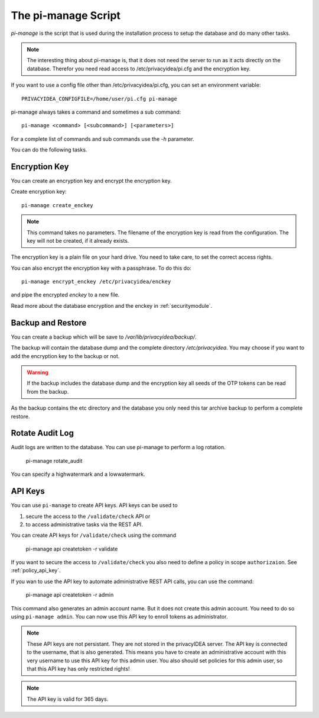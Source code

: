.. _pimanage:

The pi-manage Script
====================

.. index:: pi-manage

*pi-manage* is the script that is used during the installation process to
setup the database and do many other tasks.

.. note:: The interesting thing about pi-manage is, that it does not need
   the server to run as it acts directly on the database.
   Therefor you need read access to /etc/privacyidea/pi.cfg and the encryption
   key.

If you want to use a config file other than /etc/privacyidea/pi.cfg, you can
set an environment variable::

   PRIVACYIDEA_CONFIGFILE=/home/user/pi.cfg pi-manage

pi-manage always takes a command and sometimes a sub command::

   pi-manage <command> [<subcommand>] [<parameters>]

For a complete list of commands and sub commands use the *-h* parameter.

You can do the following tasks.

Encryption Key
--------------

You can create an encryption key and encrypt the encryption key.

Create encryption key::

   pi-manage create_enckey

.. note:: This command takes no parameters. The filename of the encryption
   key is read from the configuration. The key will not be created, if it
   already exists.

The encryption key is a plain file on your hard drive. You need to take care,
to set the correct access rights.

You can also encrypt the encryption key with a passphrase. To do this do::

   pi-manage encrypt_enckey /etc/privacyidea/enckey

and pipe the encrypted *enckey* to a new file.

Read more about the database encryption and the enckey in :ref:`securitymodule`.

Backup and Restore
------------------

.. index:: Backup, Restore

You can create a backup which will be save to */var/lib/privacyidea/backup/*.

The backup will contain the database dump and the complete directory
*/etc/privacyidea*. You may choose if you want to add the encryption key to
the backup or not.

.. warning:: If the backup includes the database dump and the encryption key
   all seeds of the OTP tokens can be read from the backup.

As the backup contains the etc directory and the database you only need this
tar archive backup to perform a complete restore.


Rotate Audit Log
----------------

Audit logs are written to the database. You can use pi-manage to perform a
log rotation.

   pi-manage rotate_audit

You can specify a highwatermark and a lowwatermark.

API Keys
--------

You can use ``pi-manage`` to create API keys. API keys can be used to

1. secure the access to the ``/validate/check`` API or
2. to access administrative tasks via the REST API.

You can create API keys for ``/validate/check`` using the command

   pi-manage api createtoken -r validate

If you want to secure the access to ``/validate/check`` you also need to
define a policy in scope ``authorizaion``. See :ref:`policy_api_key`.

If you wan to use the API key to automate administrative REST API calls, you
can use the command:

   pi-manage api createtoken -r admin

This command also generates an admin account name. But it does not create
this admin account. You need to do so using ``pi-manage admin``.
You can now use this API key to enroll tokens as administrator.

.. note:: These API keys are not persistant. They are not stored in the
   privacyIDEA server. The API key is connected to the username, that is also
   generated. This means you have to create an administrative account with
   this very username to use this API key for this admin user.
   You also should set policies for this admin user, so that this API key has
   only restricted rights!

.. note:: The API key is valid for 365 days.
